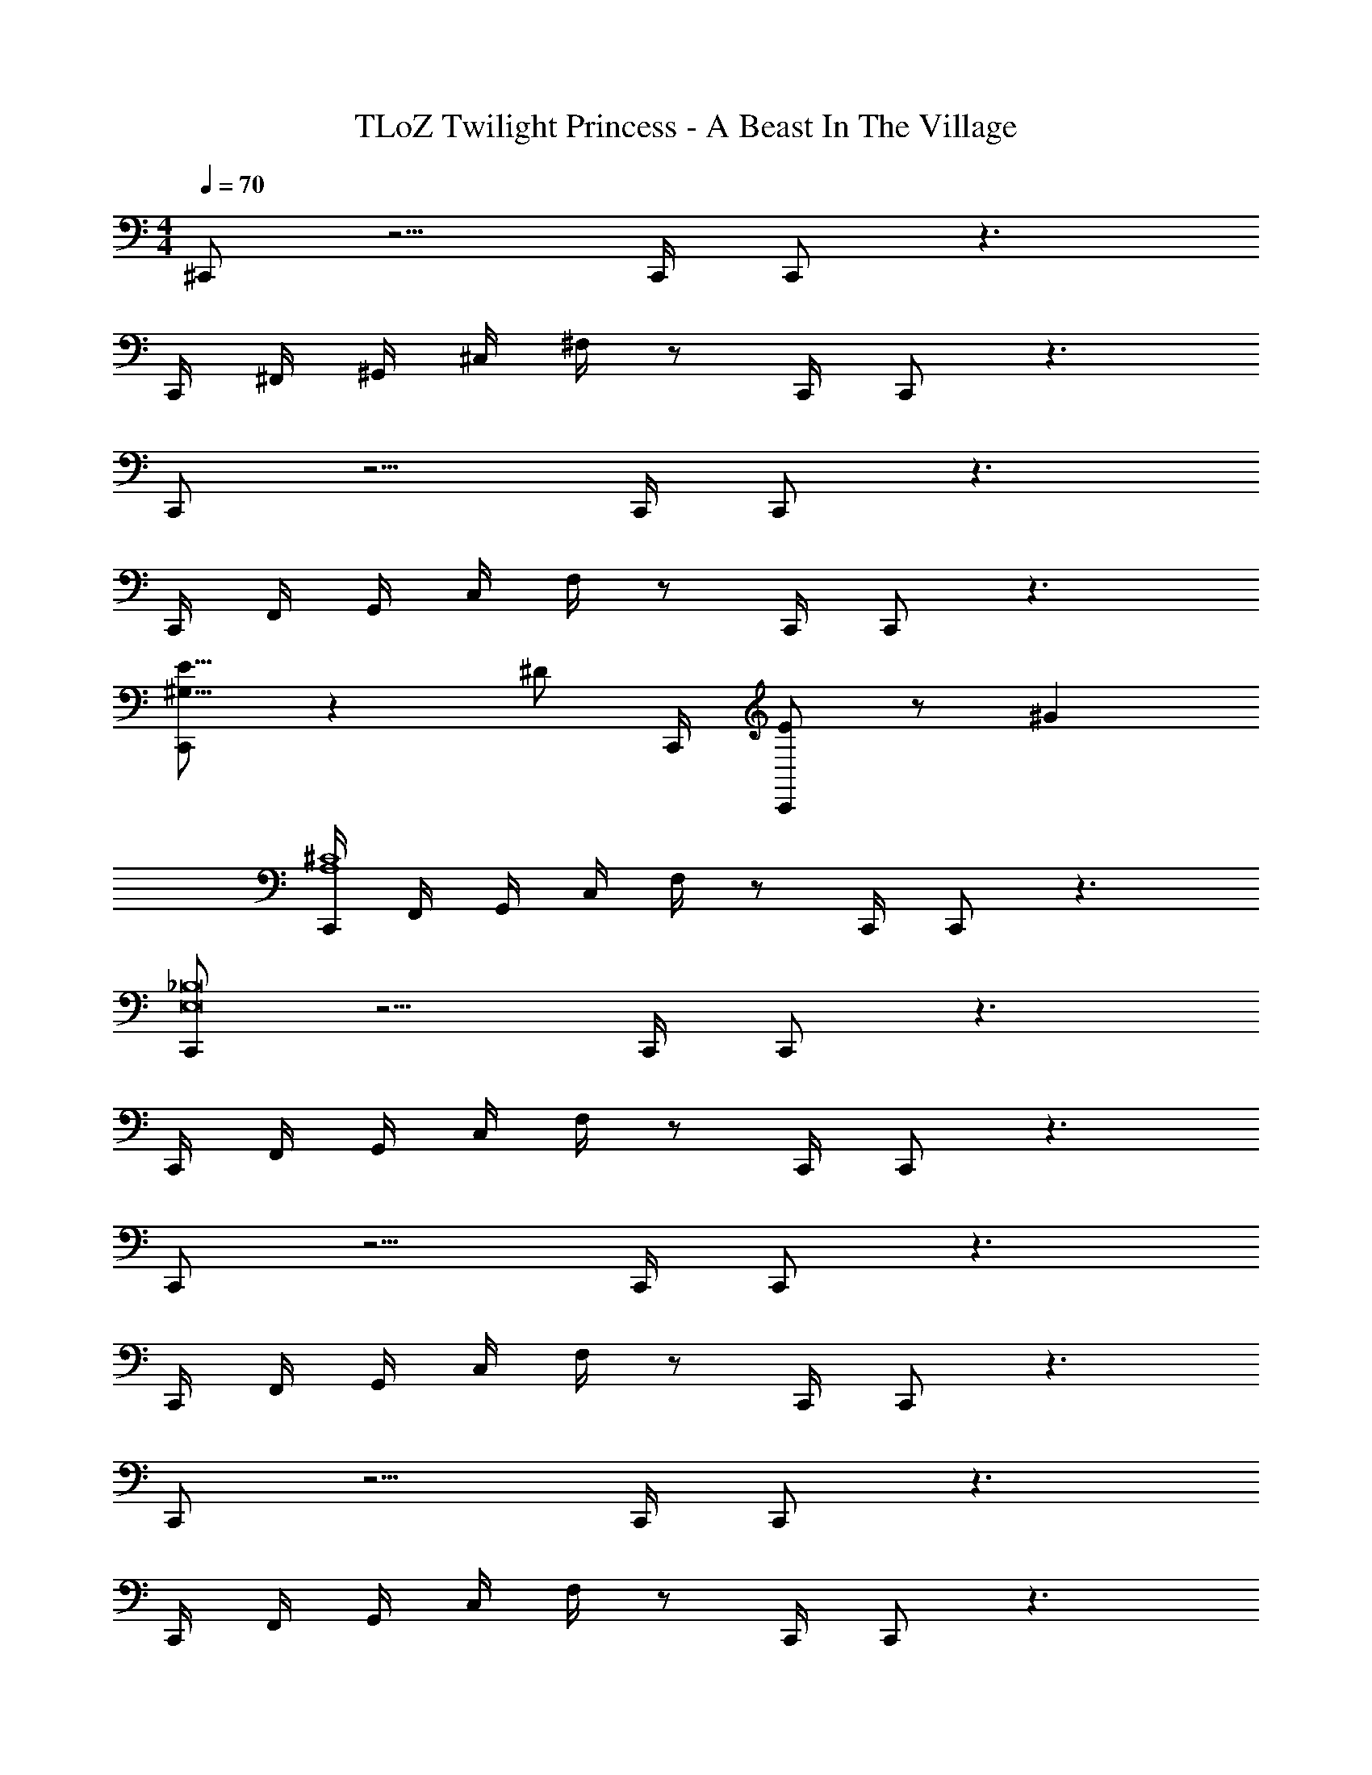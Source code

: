 X: 1
T: TLoZ Twilight Princess - A Beast In The Village
Z: ABC Generated by Starbound Composer
L: 1/4
M: 4/4
Q: 1/4=70
K: C
^C,,/2 z5/4 C,,/4 C,,/2 z3/2 
C,,/4 ^F,,/4 ^G,,/4 ^C,/4 ^F,/4 z/2 C,,/4 C,,/2 z3/2 
C,,/2 z5/4 C,,/4 C,,/2 z3/2 
C,,/4 F,,/4 G,,/4 C,/4 F,/4 z/2 C,,/4 C,,/2 z3/2 
[C,,/2E23/16^G,23/16] z [z/4^D/2] C,,/4 [C,,/2E] z/2 ^G 
[C,,/4A,4^C4] F,,/4 G,,/4 C,/4 F,/4 z/2 C,,/4 C,,/2 z3/2 
[C,,/2E,8_B,8] z5/4 C,,/4 C,,/2 z3/2 
C,,/4 F,,/4 G,,/4 C,/4 F,/4 z/2 C,,/4 C,,/2 z3/2 
C,,/2 z5/4 C,,/4 C,,/2 z3/2 
C,,/4 F,,/4 G,,/4 C,/4 F,/4 z/2 C,,/4 C,,/2 z3/2 
C,,/2 z5/4 C,,/4 C,,/2 z3/2 
C,,/4 F,,/4 G,,/4 C,/4 F,/4 z/2 C,,/4 C,,/2 z3/2 
[C,,/2C23/16^F23/16] z [z/4=F/2] C,,/4 [C,,/2^F] z/2 A 
[C,,/4A,4D4] F,,/4 G,,/4 C,/4 F,/4 z/2 C,,/4 C,,/2 z3/2 
[C,,/2F,8=C8] z5/4 C,,/4 C,,/2 z3/2 
C,,/4 F,,/4 G,,/4 C,/4 F,/4 z/2 C,,/4 C,,/2 
